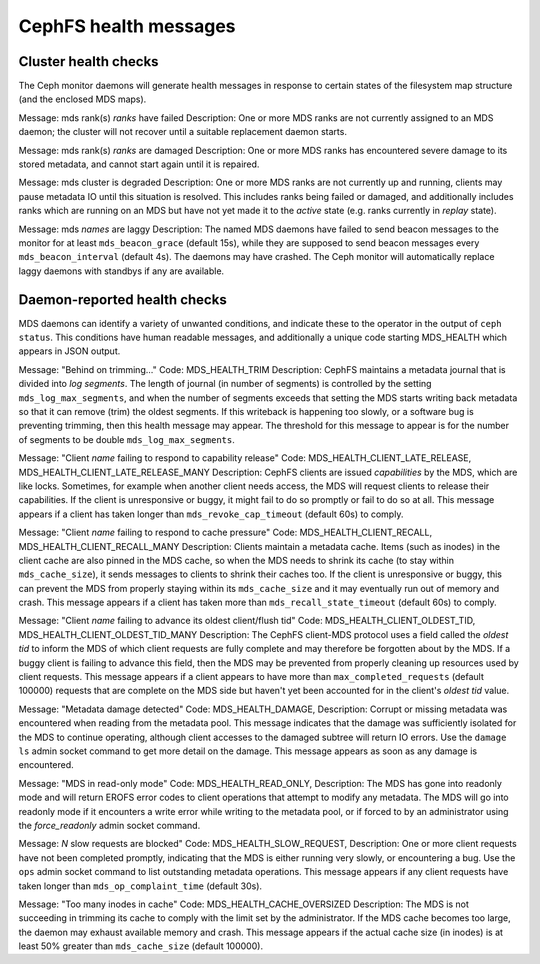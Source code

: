 
======================
CephFS health messages
======================

Cluster health checks
=====================

The Ceph monitor daemons will generate health messages in response
to certain states of the filesystem map structure (and the enclosed MDS maps).

Message: mds rank(s) *ranks* have failed
Description: One or more MDS ranks are not currently assigned to
an MDS daemon; the cluster will not recover until a suitable replacement
daemon starts.

Message: mds rank(s) *ranks* are damaged
Description: One or more MDS ranks has encountered severe damage to
its stored metadata, and cannot start again until it is repaired.

Message: mds cluster is degraded
Description: One or more MDS ranks are not currently up and running, clients
may pause metadata IO until this situation is resolved.  This includes
ranks being failed or damaged, and additionally includes ranks
which are running on an MDS but have not yet made it to the *active*
state (e.g. ranks currently in *replay* state).

Message: mds *names* are laggy
Description: The named MDS daemons have failed to send beacon messages
to the monitor for at least ``mds_beacon_grace`` (default 15s), while
they are supposed to send beacon messages every ``mds_beacon_interval``
(default 4s).  The daemons may have crashed.  The Ceph monitor will
automatically replace laggy daemons with standbys if any are available.

Daemon-reported health checks
=============================

MDS daemons can identify a variety of unwanted conditions, and
indicate these to the operator in the output of ``ceph status``.
This conditions have human readable messages, and additionally
a unique code starting MDS_HEALTH which appears in JSON output.

Message: "Behind on trimming..."
Code: MDS_HEALTH_TRIM
Description: CephFS maintains a metadata journal that is divided into
*log segments*.  The length of journal (in number of segments) is controlled
by the setting ``mds_log_max_segments``, and when the number of segments
exceeds that setting the MDS starts writing back metadata so that it
can remove (trim) the oldest segments.  If this writeback is happening
too slowly, or a software bug is preventing trimming, then this health
message may appear.  The threshold for this message to appear is for the
number of segments to be double ``mds_log_max_segments``.

Message: "Client *name* failing to respond to capability release"
Code: MDS_HEALTH_CLIENT_LATE_RELEASE, MDS_HEALTH_CLIENT_LATE_RELEASE_MANY
Description: CephFS clients are issued *capabilities* by the MDS, which
are like locks.  Sometimes, for example when another client needs access,
the MDS will request clients to release their capabilities.  If the client
is unresponsive or buggy, it might fail to do so promptly or fail to do
so at all.  This message appears if a client has taken longer than
``mds_revoke_cap_timeout`` (default 60s) to comply.

Message: "Client *name* failing to respond to cache pressure"
Code: MDS_HEALTH_CLIENT_RECALL, MDS_HEALTH_CLIENT_RECALL_MANY
Description: Clients maintain a metadata cache.  Items (such as inodes)
in the client cache are also pinned in the MDS cache, so when the MDS
needs to shrink its cache (to stay within ``mds_cache_size``), it
sends messages to clients to shrink their caches too.  If the client
is unresponsive or buggy, this can prevent the MDS from properly staying
within its ``mds_cache_size`` and it may eventually run out of memory
and crash.  This message appears if a client has taken more than
``mds_recall_state_timeout`` (default 60s) to comply.

Message: "Client *name* failing to advance its oldest client/flush tid"
Code: MDS_HEALTH_CLIENT_OLDEST_TID, MDS_HEALTH_CLIENT_OLDEST_TID_MANY
Description: The CephFS client-MDS protocol uses a field called the
*oldest tid* to inform the MDS of which client requests are fully
complete and may therefore be forgotten about by the MDS.  If a buggy
client is failing to advance this field, then the MDS may be prevented
from properly cleaning up resources used by client requests.  This message
appears if a client appears to have more than ``max_completed_requests``
(default 100000) requests that are complete on the MDS side but haven't
yet been accounted for in the client's *oldest tid* value.

Message: "Metadata damage detected"
Code: MDS_HEALTH_DAMAGE,
Description: Corrupt or missing metadata was encountered when reading
from the metadata pool.  This message indicates that the damage was
sufficiently isolated for the MDS to continue operating, although
client accesses to the damaged subtree will return IO errors.  Use
the ``damage ls`` admin socket command to get more detail on the damage.
This message appears as soon as any damage is encountered.

Message: "MDS in read-only mode"
Code: MDS_HEALTH_READ_ONLY,
Description: The MDS has gone into readonly mode and will return EROFS
error codes to client operations that attempt to modify any metadata.  The
MDS will go into readonly mode if it encounters a write error while
writing to the metadata pool, or if forced to by an administrator using
the *force_readonly* admin socket command.

Message: *N* slow requests are blocked"
Code: MDS_HEALTH_SLOW_REQUEST,
Description: One or more client requests have not been completed promptly,
indicating that the MDS is either running very slowly, or encountering
a bug.  Use the ``ops`` admin socket command to list outstanding metadata
operations.  This message appears if any client requests have taken longer
than ``mds_op_complaint_time`` (default 30s).

Message: "Too many inodes in cache"
Code: MDS_HEALTH_CACHE_OVERSIZED
Description: The MDS is not succeeding in trimming its cache to comply
with the limit set by the administrator.  If the MDS cache becomes too large,
the daemon may exhaust available memory and crash.
This message appears if the actual cache size (in inodes) is at least 50%
greater than ``mds_cache_size`` (default 100000).

